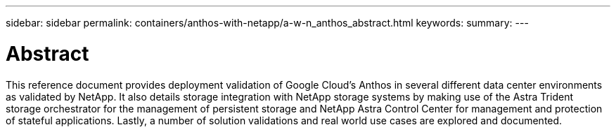 ---
sidebar: sidebar
permalink: containers/anthos-with-netapp/a-w-n_anthos_abstract.html
keywords:
summary:
---

= Abstract
:hardbreaks:
:nofooter:
:icons: font
:linkattrs:
:imagesdir: ./../../media/

//
// This file was created with NDAC Version 0.9 (June 4, 2020)
//
// 2020-06-25 14:31:33.570753
//

This reference document provides deployment validation of Google Cloud's Anthos in several different data center environments as validated by NetApp. It also details storage integration with NetApp storage systems by making use of the Astra Trident storage orchestrator for the management of persistent storage and NetApp Astra Control Center for management and protection of stateful applications. Lastly, a number of solution validations and real world use cases are explored and documented.
